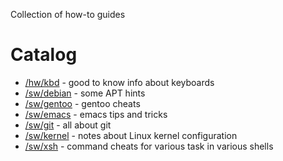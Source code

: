 Collection of how-to guides

* Catalog
 * [[file:hw/kbd.org][/hw/kbd]] - good to know info about keyboards
 * [[file:sw/debian.org][/sw/debian]] - some APT hints
 * [[file:sw/gentoo.org][/sw/gentoo]] - gentoo cheats
 * [[file:sw/emacs.org][/sw/emacs]] - emacs tips and tricks
 * [[file:sw/git.org][/sw/git]] - all about git
 * [[file:sw/kernel.org][/sw/kernel]] - notes about Linux kernel configuration
 * [[file:sw/xsh.org][/sw/xsh]] - command cheats for various task in various shells



